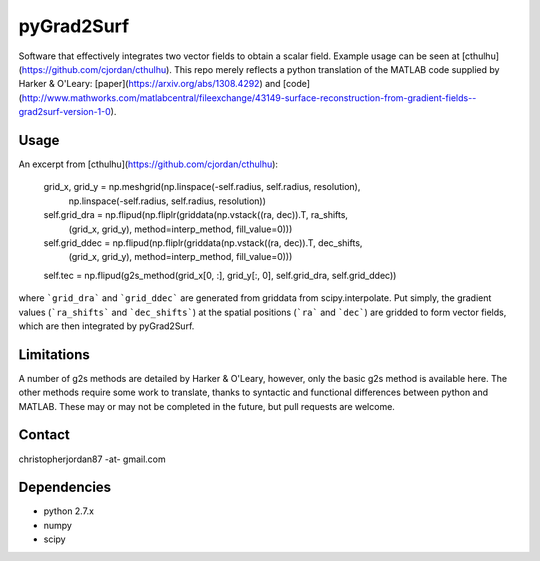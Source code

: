 pyGrad2Surf
===========

Software that effectively integrates two vector fields to obtain a scalar field. Example usage can be seen at [cthulhu](https://github.com/cjordan/cthulhu). This repo merely reflects a python translation of the MATLAB code supplied by Harker & O'Leary: [paper](https://arxiv.org/abs/1308.4292) and [code](http://www.mathworks.com/matlabcentral/fileexchange/43149-surface-reconstruction-from-gradient-fields--grad2surf-version-1-0).

Usage
-----
An excerpt from [cthulhu](https://github.com/cjordan/cthulhu):

        grid_x, grid_y = np.meshgrid(np.linspace(-self.radius, self.radius, resolution),
                                     np.linspace(-self.radius, self.radius, resolution))
        self.grid_dra = np.flipud(np.fliplr(griddata(np.vstack((ra, dec)).T, ra_shifts,
                                            (grid_x, grid_y), method=interp_method, fill_value=0)))
        self.grid_ddec = np.flipud(np.fliplr(griddata(np.vstack((ra, dec)).T, dec_shifts,
                                             (grid_x, grid_y), method=interp_method, fill_value=0)))
        self.tec = np.flipud(g2s_method(grid_x[0, :], grid_y[:, 0], self.grid_dra, self.grid_ddec))

where ```grid_dra``` and ```grid_ddec``` are generated from griddata from scipy.interpolate. Put simply, the gradient values (```ra_shifts``` and ```dec_shifts```) at the spatial positions (```ra``` and ```dec```) are gridded to form vector fields, which are then integrated by pyGrad2Surf.

Limitations
-----------
A number of g2s methods are detailed by Harker & O'Leary, however, only the basic g2s method is available here. The other methods require some work to translate, thanks to syntactic and functional differences between python and MATLAB. These may or may not be completed in the future, but pull requests are welcome.

Contact
-------
christopherjordan87 -at- gmail.com

Dependencies
------------
- python 2.7.x
- numpy
- scipy


